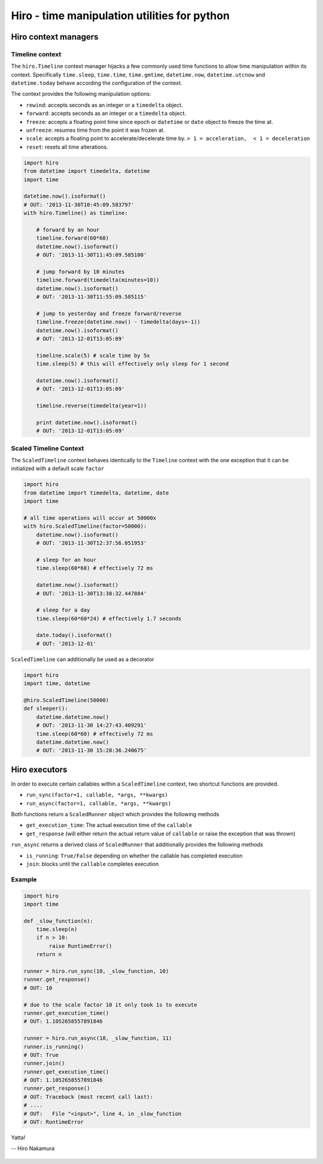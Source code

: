 *********************************************
Hiro - time manipulation utilities for python
*********************************************

.. image:: https://travis-ci.org/alisaifee/hiro.png?branch=master
    :target: https://travis-ci.org/alisaifee/hiro
.. image:: https://coveralls.io/repos/alisaifee/hiro/badge.png?branch=master
    :target: https://coveralls.io/r/alisaifee/hiro?branch=master

=====================
Hiro context managers
=====================


Timeline context
================
The ``hiro.Timeline`` context manager hijacks a few commonly used time functions
to allow time manipulation within its context. Specifically ``time.sleep``, ``time.time``,
``time.gmtime``, ``datetime.now``, ``datetime.utcnow`` and ``datetime.today`` behave according the configuration of the context.

The context provides the following manipulation options:

* ``rewind``: accepts seconds as an integer or a ``timedelta`` object.
* ``forward``: accepts seconds as an integer or a ``timedelta`` object.
* ``freeze``: accepts a floating point time since epoch or ``datetime`` or ``date`` object to freeze the time at.
* ``unfreeze``: resumes time from the point it was frozen at.
* ``scale``: accepts a floating point to accelerate/decelerate time by. ``> 1 = acceleration,  < 1 = deceleration``
* ``reset``: resets all time alterations.

.. code-block:: python

  import hiro
  from datetime import timedelta, datetime
  import time

  datetime.now().isoformat()
  # OUT: '2013-11-30T10:45:09.583797'
  with hiro.Timeline() as timeline:

      # forward by an hour
      timeline.forward(60*60)
      datetime.now().isoformat()
      # OUT: '2013-11-30T11:45:09.585100'

      # jump forward by 10 minutes
      timeline.forward(timedelta(minutes=10))
      datetime.now().isoformat()
      # OUT: '2013-11-30T11:55:09.585115'

      # jump to yesterday and freeze forward/reverse
      timeline.freeze(datetime.now() - timedelta(days=-1))
      datetime.now().isoformat()
      # OUT: '2013-12-01T13:05:09'

      timeline.scale(5) # scale time by 5x
      time.sleep(5) # this will effectively only sleep for 1 second

      datetime.now().isoformat()
      # OUT: '2013-12-01T13:05:09'

      timeline.reverse(timedelta(year=1))

      print datetime.now().isoformat()
      # OUT: '2013-12-01T13:05:09'


Scaled Timeline Context
=======================
The ``ScaledTimeline`` context behaves identically to the ``Timeline`` context
with the one exception that it can be initialized with a default scale ``factor``

.. code-block:: python

      import hiro
      from datetime import timedelta, datetime, date
      import time

      # all time operations will occur at 50000x
      with hiro.ScaledTimeline(factor=50000):
          datetime.now().isoformat()
          # OUT: '2013-11-30T12:37:56.051953'

          # sleep for an hour
          time.sleep(60*60) # effectively 72 ms

          datetime.now().isoformat()
          # OUT: '2013-11-30T13:38:32.447884'

          # sleep for a day
          time.sleep(60*60*24) # effectively 1.7 seconds

          date.today().isoformat()
          # OUT: '2013-12-01'


``ScaledTimeline`` can additionally be used as a decorator

.. code-block:: python

    import hiro
    import time, datetime

    @hiro.ScaledTimeline(50000)
    def sleeper():
        datetime.datetime.now()
        # OUT: '2013-11-30 14:27:43.409291'
        time.sleep(60*60) # effectively 72 ms
        datetime.datetime.now()
        # OUT: '2013-11-30 15:28:36.240675'


==============
Hiro executors
==============

In order to execute certain callables within a ``ScaledTimeline`` context, two
shortcut functions are provided.

* ``run_sync(factor=1, callable, *args, **kwargs)``
* ``run_async(factor=1, callable, *args, **kwargs)``

Both functions return a ``ScaledRunner`` object which provides the following methods

* ``get_execution_time``: The actual execution time of the ``callable``
* ``get_response`` (will either return the actual return value of ``callable`` or raise the exception that was thrown)

``run_async`` returns a derived class of ``ScaledRunner`` that additionally provides the following methods

* ``is_running``: ``True/False`` depending on whether the callable has completed execution
* ``join``: blocks until the ``callable`` completes execution


Example
=======

.. code-block:: python


    import hiro
    import time

    def _slow_function(n):
        time.sleep(n)
        if n > 10:
            raise RuntimeError()
        return n

    runner = hiro.run_sync(10, _slow_function, 10)
    runner.get_response()
    # OUT: 10
    
    # due to the scale factor 10 it only took 1s to execute
    runner.get_execution_time()
    # OUT: 1.1052658557891846

    runner = hiro.run_async(10, _slow_function, 11)
    runner.is_running()
    # OUT: True
    runner.join()
    runner.get_execution_time()
    # OUT: 1.1052658557891846
    runner.get_response()
    # OUT: Traceback (most recent call last):
    # ....
    # OUT:   File "<input>", line 4, in _slow_function
    # OUT: RuntimeError



.. figure:: http://d2tq98mqfjyz2l.cloudfront.net/image_cache/1335749604395082.jpg
   :alt: Hiro Nakamura
   :align: center


   Yatta!

   -- Hiro Nakamura


